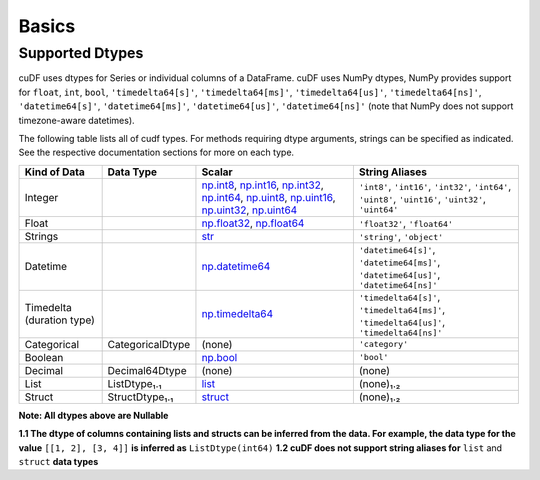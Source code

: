 Basics
======


Supported Dtypes
----------------

cuDF uses dtypes for Series or individual columns of a DataFrame. cuDF uses NumPy dtypes, NumPy provides support for ``float``, ``int``, ``bool``,
``'timedelta64[s]'``, ``'timedelta64[ms]'``, ``'timedelta64[us]'``, ``'timedelta64[ns]'``, ``'datetime64[s]'``, ``'datetime64[ms]'``,
``'datetime64[us]'``, ``'datetime64[ns]'`` (note that NumPy does not support timezone-aware datetimes).


The following table lists all of cudf types. For methods requiring dtype arguments, strings can be specified as indicated. See the respective documentation sections for more on each type.

.. rst-class:: special-table
.. table::

    +------------------------+------------------------------+-------------------------------------------------------------------------------------+---------------------------------------------+
    | Kind of Data           | Data Type                    | Scalar                                                                              | String Aliases                              |
    +========================+==============================+=====================================================================================+=============================================+
    | Integer                |                              | np.int8_, np.int16_, np.int32_, np.int64_, np.uint8_, np.uint16_,                   | ``'int8'``, ``'int16'``, ``'int32'``,       |
    |                        |                              | np.uint32_, np.uint64_                                                              | ``'int64'``, ``'uint8'``, ``'uint16'``,     |
    |                        |                              |                                                                                     | ``'uint32'``, ``'uint64'``                  |
    +------------------------+------------------------------+-------------------------------------------------------------------------------------+---------------------------------------------+
    | Float                  |                              | np.float32_, np.float64_                                                            | ``'float32'``, ``'float64'``                |
    +------------------------+------------------------------+-------------------------------------------------------------------------------------+---------------------------------------------+
    | Strings                |                              | `str <https://docs.python.org/3/library/stdtypes.html#str>`_                        | ``'string'``, ``'object'``                  |
    +------------------------+------------------------------+-------------------------------------------------------------------------------------+---------------------------------------------+
    | Datetime               |                              | np.datetime64_                                                                      | ``'datetime64[s]'``, ``'datetime64[ms]'``,  |
    |                        |                              |                                                                                     | ``'datetime64[us]'``, ``'datetime64[ns]'``  |
    +------------------------+------------------------------+-------------------------------------------------------------------------------------+---------------------------------------------+
    | Timedelta              |                              | np.timedelta64_                                                                     | ``'timedelta64[s]'``, ``'timedelta64[ms]'``,|
    | (duration type)        |                              |                                                                                     | ``'timedelta64[us]'``, ``'timedelta64[ns]'``|
    +------------------------+------------------------------+-------------------------------------------------------------------------------------+---------------------------------------------+
    | Categorical            | CategoricalDtype             | (none)                                                                              | ``'category'``                              |
    +------------------------+------------------------------+-------------------------------------------------------------------------------------+---------------------------------------------+
    | Boolean                |                              | np.bool_                                                                            | ``'bool'``                                  |
    +------------------------+------------------------------+-------------------------------------------------------------------------------------+---------------------------------------------+
    | Decimal                | Decimal64Dtype               | (none)                                                                              | (none)                                      |
    +------------------------+------------------------------+-------------------------------------------------------------------------------------+---------------------------------------------+
    | List                   | ListDtype₁.₁                 | `list <https://docs.python.org/3/library/stdtypes.html#list>`_                      | (none)₁.₂                                   |
    +------------------------+------------------------------+-------------------------------------------------------------------------------------+---------------------------------------------+
    | Struct                 | StructDtype₁.₁               | `struct <https://docs.python.org/3/library/stdtypes.html#dict>`_                    | (none)₁.₂                                   |
    +------------------------+------------------------------+-------------------------------------------------------------------------------------+---------------------------------------------+

**Note: All dtypes above are Nullable**

**1.1 The dtype of columns containing lists and structs can be inferred from the data. For example, the data type for the value** ``[[1, 2], [3, 4]]`` **is inferred as** ``ListDtype(int64)``
**1.2 cuDF does not support string aliases for** ``list`` and ``struct`` **data types**

 
.. _np.int8: 
.. _np.int16: 
.. _np.int32:
.. _np.int64:
.. _np.uint8:
.. _np.uint16:
.. _np.uint32:
.. _np.uint64:
.. _np.float32:
.. _np.float64:
.. _np.bool: https://numpy.org/doc/stable/user/basics.types.html
.. _np.datetime64: https://numpy.org/doc/stable/reference/arrays.datetime.html#basic-datetimes
.. _np.timedelta64: https://numpy.org/doc/stable/reference/arrays.datetime.html#datetime-and-timedelta-arithmetic
